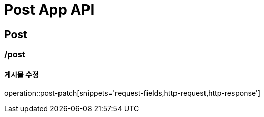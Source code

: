 = Post App API

== Post

=== /post
==== 게시물 수정
operation::post-patch[snippets='request-fields,http-request,http-response']